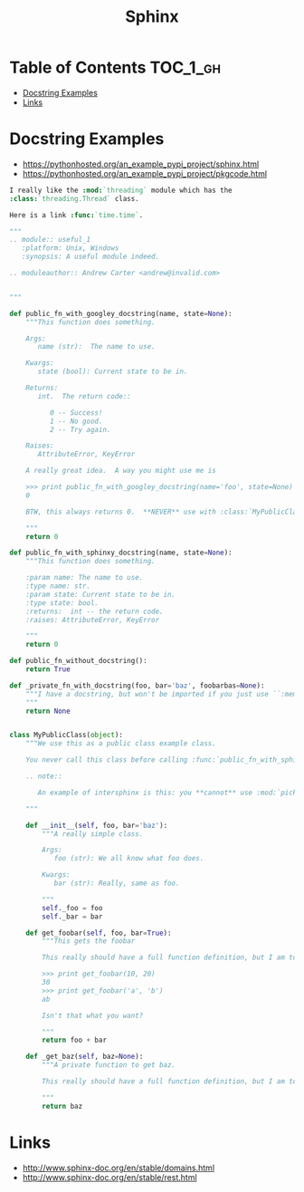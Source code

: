 #+TITLE: Sphinx

* Table of Contents :TOC_1_gh:
 - [[#docstring-examples][Docstring Examples]]
 - [[#links][Links]]

* Docstring Examples
- https://pythonhosted.org/an_example_pypi_project/sphinx.html
- https://pythonhosted.org/an_example_pypi_project/pkgcode.html

#+BEGIN_SRC rst
  I really like the :mod:`threading` module which has the
  :class:`threading.Thread` class.

  Here is a link :func:`time.time`.
#+END_SRC

#+BEGIN_SRC python
  """
  .. module:: useful_1
     :platform: Unix, Windows
     :synopsis: A useful module indeed.

  .. moduleauthor:: Andrew Carter <andrew@invalid.com>


  """

  def public_fn_with_googley_docstring(name, state=None):
      """This function does something.

      Args:
         name (str):  The name to use.

      Kwargs:
         state (bool): Current state to be in.

      Returns:
         int.  The return code::

            0 -- Success!
            1 -- No good.
            2 -- Try again.

      Raises:
         AttributeError, KeyError

      A really great idea.  A way you might use me is

      >>> print public_fn_with_googley_docstring(name='foo', state=None)
      0

      BTW, this always returns 0.  **NEVER** use with :class:`MyPublicClass`.

      """
      return 0

  def public_fn_with_sphinxy_docstring(name, state=None):
      """This function does something.

      :param name: The name to use.
      :type name: str.
      :param state: Current state to be in.
      :type state: bool.
      :returns:  int -- the return code.
      :raises: AttributeError, KeyError

      """
      return 0

  def public_fn_without_docstring():
      return True

  def _private_fn_with_docstring(foo, bar='baz', foobarbas=None):
      """I have a docstring, but won't be imported if you just use ``:members:``.
      """
      return None


  class MyPublicClass(object):
      """We use this as a public class example class.

      You never call this class before calling :func:`public_fn_with_sphinxy_docstring`.

      .. note::

         An example of intersphinx is this: you **cannot** use :mod:`pickle` on this class.

      """

      def __init__(self, foo, bar='baz'):
          """A really simple class.

          Args:
             foo (str): We all know what foo does.

          Kwargs:
             bar (str): Really, same as foo.

          """
          self._foo = foo
          self._bar = bar

      def get_foobar(self, foo, bar=True):
          """This gets the foobar

          This really should have a full function definition, but I am too lazy.

          >>> print get_foobar(10, 20)
          30
          >>> print get_foobar('a', 'b')
          ab

          Isn't that what you want?

          """
          return foo + bar

      def _get_baz(self, baz=None):
          """A private function to get baz.

          This really should have a full function definition, but I am too lazy.

          """
          return baz
#+END_SRC

* Links
- http://www.sphinx-doc.org/en/stable/domains.html
- http://www.sphinx-doc.org/en/stable/rest.html
